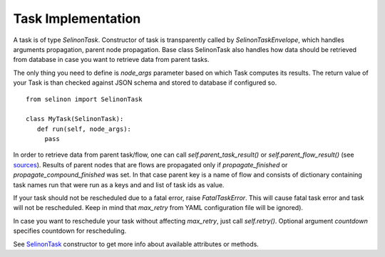 Task Implementation
===================

A task is of type `SelinonTask`. Constructor of task is transparently called by `SelinonTaskEnvelope`, which handles arguments propagation, parent node propagation. Base class SelinonTask also handles how data should be retrieved from database in case you want to retrieve data from parent tasks.

The only thing you need to define is `node_args` parameter based on which Task computes its results. The return value of your Task is than checked against JSON schema and stored to database if configured so.

::

  from selinon import SelinonTask

  class MyTask(SelinonTask):
     def run(self, node_args):
       pass

In order to retrieve data from parent task/flow, one can call `self.parent_task_result()` or `self.parent_flow_result()` (see `sources <https://selinon.github.io/selinon/api/selinon.selinonTask.html>`_). Results of parent nodes that are flows are propagated only if `propagate_finished` or `propagate_compound_finished` was set. In that case parent key is a name of flow and consists of dictionary containing task names run that were run as a keys and and list of task ids as value.

If your task should not be rescheduled due to a fatal error, raise `FatalTaskError`. This will cause fatal task error and task will not be rescheduled. Keep in mind that `max_retry` from YAML configuration file will be ignored).

In case you want to reschedule your task without affecting `max_retry`, just call `self.retry()`. Optional argument `countdown` specifies countdown for rescheduling.

See `SelinonTask <https://selinon.github.io/selinon/api/selinon.selinonTask.html>`_ constructor to get more info about available attributes or methods.
